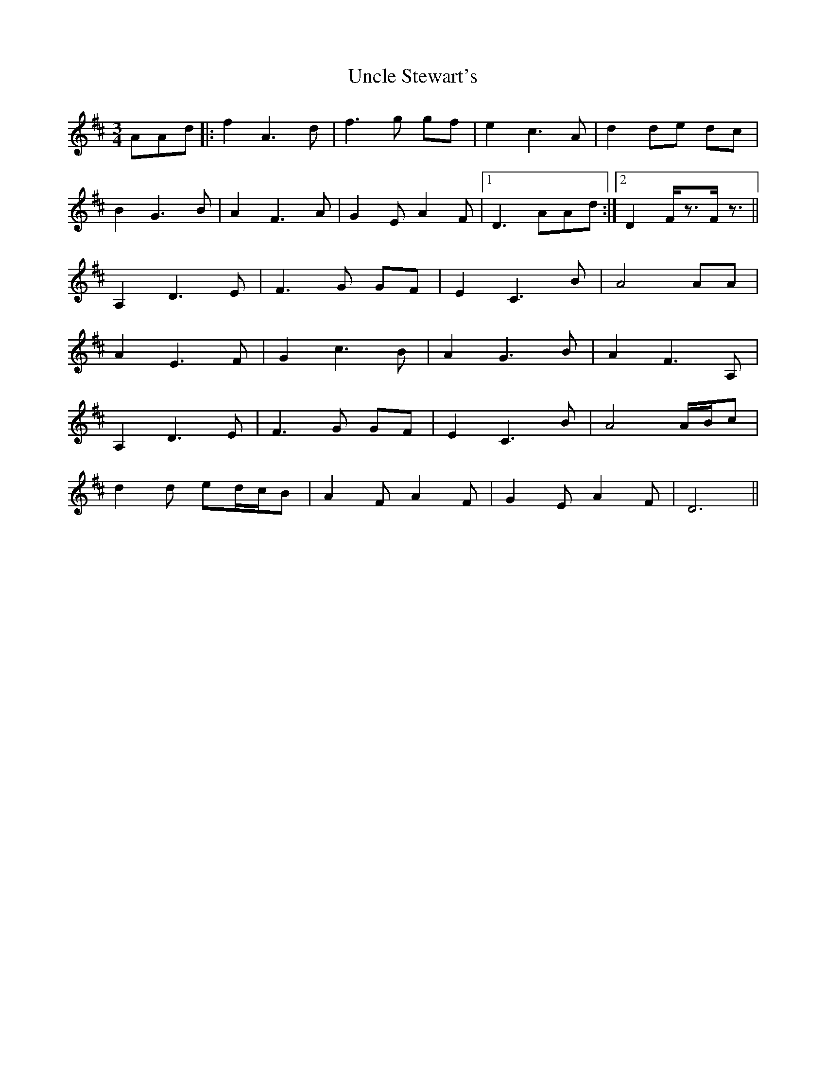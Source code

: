 X: 41533
T: Uncle Stewart's
R: waltz
M: 3/4
K: Dmajor
AAd|:f2A3d|f3 g gf|e2c3A|d2 de dc|
B2G3B|A2F3A|G2E A2F|1 D3 AAd:|2 D2F/z3/2F/z3/2||
A,2D3E|F3 G GF|E2C3B|A4AA|
A2E3F|G2c3B|A2G3B|A2F3A,|
A,2D3E|F3 G GF|E2C3B|A4A/B/c|
d2d ed/c/B|A2F A2F|G2E A2F|D6||

